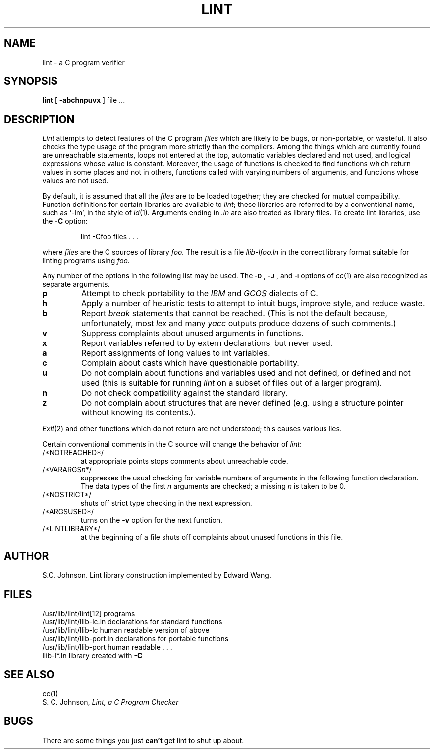.\" Copyright (c) 1980 Regents of the University of California.
.\" All rights reserved.  The Berkeley software License Agreement
.\" specifies the terms and conditions for redistribution.
.\"
.\"	@(#)lint.1	5.1 (Berkeley) 04/29/85
.\"
.TH LINT 1 "7 March 1983"
.UC 4
.SH NAME
lint \- a C program verifier
.SH SYNOPSIS
.B lint
[
.B \-abchnpuvx
]
file ...
.SH DESCRIPTION
.I Lint
attempts to detect features of the C program
.I files
which are
likely to be bugs, or non-portable, or wasteful.
It also checks the type usage of the program more strictly
than the compilers.
Among the things which are currently found are
unreachable statements,
loops not entered at the top,
automatic variables declared and not used,
and logical expressions whose value is constant.
Moreover, the usage of functions is checked to find
functions which return values in some places and not in others,
functions called with varying numbers of arguments,
and functions whose values are not used.
.PP
By default, it is assumed that all the
.I files
are to be loaded together; they are checked for
mutual compatibility.
Function definitions for certain libraries are available to
.IR lint ;
these libraries are referred to by a
conventional name,
such as `\-lm', in the style of
.IR ld (1).
Arguments ending in
.I .ln
are also treated as library files.  To create lint libraries,
use the
.B \-C
option:
.IP
lint \-Cfoo files . . .
.PP
where
.I files
are the C sources of library
.I foo.
The result is a file
.I llib-lfoo.ln
in the correct library format suitable for linting programs
using
.I foo.
.PP
Any number of the options in the following list
may be used.
The
.SM
.BR \-D "\*S,"
.SM
.BR \-U "\*S,"
and
.SM
.B \-I
options of
.IR cc (1)
are also recognized as separate arguments.
.TP
.B p
Attempt to check portability to the
.I IBM
and
.I GCOS
dialects of C.
.TP
.B h
Apply a number of heuristic tests to attempt to
intuit bugs, improve style, and reduce waste.
.TP
.B b
Report
.I break
statements that cannot be reached.
(This is not the default because, unfortunately,
most
.I lex
and many
.I yacc
outputs produce dozens of such comments.)
.TP
.B v
Suppress complaints about unused arguments in functions.
.TP
.B x
Report variables referred to by extern declarations,
but never used.
.TP
.B a
Report assignments of long values to int variables.
.TP
.B c
Complain about casts which have questionable portability.
.TP
.B u
Do not complain about functions and variables used and not
defined, or defined and not used (this is suitable for running
.I lint
on a subset of files out of a larger program).
.TP
.B n
Do not check compatibility against the standard library.
.TP
.B z
Do not complain about structures that are never defined (e.g.
using a structure pointer without knowing its contents.).
.PP
.IR Exit (2)
and other functions which do not return
are not understood; this causes various lies.
.PP
Certain conventional comments in the C source
will change the behavior of
.IR lint :
.TP
/*NOTREACHED*/
at appropriate points
stops comments about unreachable code.
.TP
.RI /*VARARGS n */
suppresses
the usual checking for variable numbers of arguments
in the following function declaration.
The data types of the first
.I n
arguments are checked;
a missing
.I n
is taken to be 0.
.TP
/*NOSTRICT*/
shuts off strict type checking in the next expression.
.TP
/*ARGSUSED*/
turns on the
.B \-v
option for the next function.
.TP
/*LINTLIBRARY*/
at the beginning of a file shuts off complaints about
unused functions in this file.
.SH AUTHOR
S.C. Johnson.  Lint library construction implemented by Edward Wang.
.SH FILES
.ta \w'/usr/lib/lint/llib-port.ln  'u
/usr/lib/lint/lint[12]	programs
.br
/usr/lib/lint/llib-lc.ln	declarations for standard functions
.br
/usr/lib/lint/llib-lc	human readable version of above
.br
/usr/lib/lint/llib-port.ln	declarations for portable functions
.br
/usr/lib/lint/llib-port	human readable . . .
.br
llib-l*.ln	library created with
.B \-C
.SH SEE ALSO
cc(1)
.br
S. C. Johnson,
.I Lint, a C Program Checker
.SH BUGS
There are some things you just
.B can't
get lint to shut up about.
